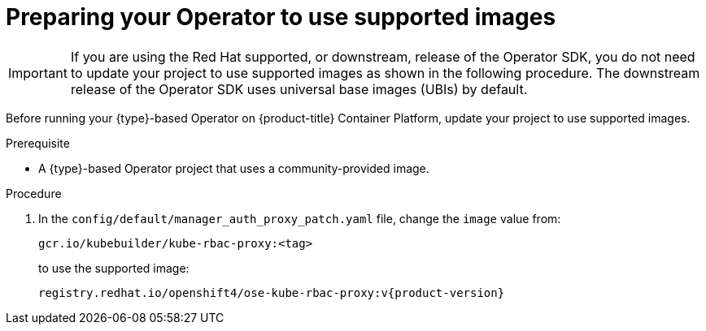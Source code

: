 // Module included in the following assemblies:
//
// * operators/operator_sdk/golang/osdk-golang-tutorial.adoc
// * operators/operator_sdk/ansible/osdk-ansible-tutorial.adoc
// * operators/operator_sdk/helm/osdk-helm-tutorial.adoc

ifeval::["{context}" == "osdk-golang-tutorial"]
:golang:
:type: Go
endif::[]
ifeval::["{context}" == "osdk-ansible-tutorial"]
:ansible:
:type: Ansible
:type_lc: ansible
endif::[]
ifeval::["{context}" == "osdk-helm-tutorial"]
:helm:
:type: Helm
:type_lc: helm
endif::[]

:_content-type: PROCEDURE
[id="osdk-prepare-supported-images_{context}"]
= Preparing your Operator to use supported images

[IMPORTANT]
====
If you are using the Red Hat supported, or downstream, release of the Operator SDK, you do not need to update your project to use supported images as shown in the following procedure. The downstream release of the Operator SDK uses universal base images (UBIs) by default.
====

Before running your {type}-based Operator on {product-title} Container Platform, update your project to use supported images.

.Prerequisite

* A {type}-based Operator project that uses a community-provided image.

.Procedure

ifdef::golang[]
. Update the project root-level Dockerfile to use supported images. Change the runner image reference from:
+
[source,terminal]
----
FROM gcr.io/distroless/static:nonroot
----
+
to:
+
[source,terminal]
----
FROM registry.access.redhat.com/ubi8/ubi-minimal:latest
----

. Depending on the Go project version, your Dockerfile might contain a `USER 65532:65532` or `USER nonroot:nonroot` directive. In either case, remove the line, as it is not required by the supported runner image.
endif::[]

ifdef::ansible,helm[]
. Update the project root-level Dockerfile to use supported images. Change the builder image reference from:
+
[source,terminal,subs="attributes+"]
----
FROM quay.io/operator-framework/{type_lc}-operator:<operator_sdk_version>
----
+
to:
+
[source,terminal,subs="attributes+"]
----
FROM registry.redhat.io/openshift4/ose-{type_lc}-operator:v{product-version}
----
+
[IMPORTANT]
====
Use the builder image version that matches your Operator SDK version. Failure to do so can result in problems due to project layout, or _scaffolding_, differences, particularly when mixing newer upstream versions of the Operator SDK with downstream {product-title} builder images.
====
endif::[]

. In the `config/default/manager_auth_proxy_patch.yaml` file, change the `image` value from:
+
[source,terminal]
----
gcr.io/kubebuilder/kube-rbac-proxy:<tag>
----
+
to use the supported image:
+
[source,terminal,subs="attributes+"]
----
registry.redhat.io/openshift4/ose-kube-rbac-proxy:v{product-version}
----

ifeval::["{context}" == "osdk-golang-tutorial"]
:!golang:
:!type:
endif::[]
ifeval::["{context}" == "osdk-ansible-tutorial"]
:!ansible:
:!type:
:!type_lc:
endif::[]
ifeval::["{context}" == "osdk-helm-tutorial"]
:!helm:
:!type:
:!type_lc:
endif::[]
